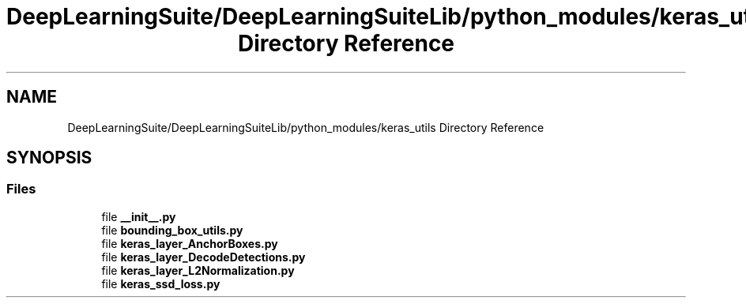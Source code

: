 .TH "DeepLearningSuite/DeepLearningSuiteLib/python_modules/keras_utils Directory Reference" 3 "Sat Dec 15 2018" "Version 1.00" "dl-DetectionSuite" \" -*- nroff -*-
.ad l
.nh
.SH NAME
DeepLearningSuite/DeepLearningSuiteLib/python_modules/keras_utils Directory Reference
.SH SYNOPSIS
.br
.PP
.SS "Files"

.in +1c
.ti -1c
.RI "file \fB__init__\&.py\fP"
.br
.ti -1c
.RI "file \fBbounding_box_utils\&.py\fP"
.br
.ti -1c
.RI "file \fBkeras_layer_AnchorBoxes\&.py\fP"
.br
.ti -1c
.RI "file \fBkeras_layer_DecodeDetections\&.py\fP"
.br
.ti -1c
.RI "file \fBkeras_layer_L2Normalization\&.py\fP"
.br
.ti -1c
.RI "file \fBkeras_ssd_loss\&.py\fP"
.br
.in -1c
